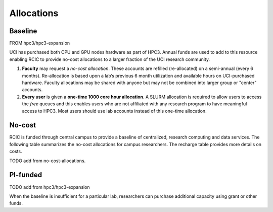 .. _hpc3 allocations:

Allocations 
============


Baseline
--------

FROM hpc3/hpc3-expansion

UCI has purchased both CPU and GPU nodes hardware as part of HPC3.
Annual funds are used to add to this resource enabling RCIC to 
provide no-cost allocations to a larger fraction of the UCI research community.

1. **Faculty** may request a `no-cost allocation`. These accounts are refilled
   (re-allocated) on a semi-annual (every 6 months). Re-allocation is based upon a lab’s 
   previous 6 month utilization and available hours on UCI-purchased hardware. 
   Faculty allocations may be shared with anyone but may not be combined into larger 
   group or "center" accounts.

2. **Every user** is given a **one-time 1000 core hour allocation**. 
   A SLURM allocation is required to allow users to access the *free* queues and this 
   enables users who are not affiliated with any research program to have meaningful
   access to HPC3. Most users should use lab accounts instead of this one-time allocation.



No-cost 
--------

RCIC is funded through central campus to provide a baseline of centralized, 
research computing and data services. The following table summarizes the no-cost
allocations for campus researchers. The recharge table provides more details on costs.

TODO add from no-cost-allocations.



PI-funded
---------

TODO add from hpc3/hpc3-expansion

When the baseline is insufficient for a particular lab, researchers can purchase additional 
capacity using grant or other funds.
